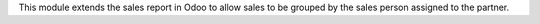 This module extends the sales report in Odoo to allow sales to be grouped by the sales 
person assigned to the partner.
